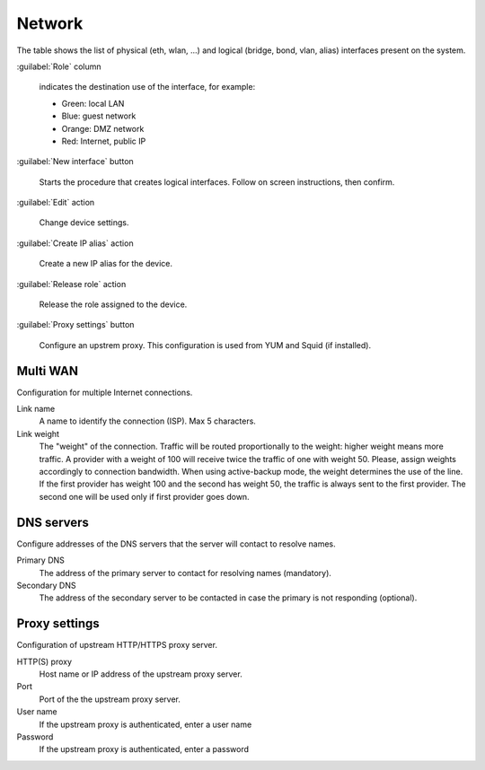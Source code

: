 =======
Network
=======

The table shows the list of physical (eth, wlan, ...) and logical
(bridge, bond, vlan, alias) interfaces present on the system.

:guilabel:`Role` column

   indicates the destination use of the interface, for example:	  
   
   * Green: local LAN
   * Blue: guest network
   * Orange: DMZ network
   * Red: Internet, public IP

:guilabel:`New interface` button

   Starts the procedure that creates logical interfaces. Follow
   on screen instructions, then confirm.

:guilabel:`Edit` action

   Change device settings.
   
:guilabel:`Create IP alias` action

   Create a new IP alias for the device.

:guilabel:`Release role` action

   Release the role assigned to the device.

:guilabel:`Proxy settings` button

   Configure an upstrem proxy.
   This configuration is used from YUM and Squid (if installed).


Multi WAN
=========

Configuration for multiple Internet connections.

Link name
     A name to identify the connection (ISP). Max 5 characters.

Link weight
     The "weight" of the connection.
     Traffic will be routed proportionally to the weight: higher weight means more traffic.
     A provider with a weight of 100 will receive twice the traffic of one with weight 50.
     Please, assign weights accordingly to connection bandwidth.
     When using active-backup mode, the weight determines the use of the line.
     If the first provider has weight 100 and the second has weight 50,
     the traffic is always sent to the first provider. The second one will be used only if first provider goes down.

DNS servers
===========

Configure addresses of the DNS servers that
the server will contact to resolve names.

Primary DNS
    The address of the primary server to contact for resolving names (mandatory).

Secondary DNS
    The address of the secondary server to be contacted in case the primary is not responding (optional).


Proxy settings
==============

Configuration of upstream HTTP/HTTPS proxy server.

HTTP(S) proxy
    Host name or IP address of the upstream proxy server.

Port
    Port of the the upstream proxy server.

User name
    If the upstream proxy is authenticated, enter a user name

Password
    If the upstream proxy is authenticated, enter a password

